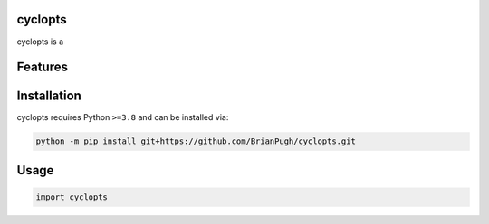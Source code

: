 .. image:: assets/logo_200w.png

|Python compat| |PyPi| |GHA tests| |Codecov report| |readthedocs|

.. inclusion-marker-do-not-remove

cyclopts
==============

cyclopts is a


Features
========

Installation
============

cyclopts requires Python ``>=3.8`` and can be installed via:

.. code-block:: bash

   python -m pip install git+https://github.com/BrianPugh/cyclopts.git


Usage
=====

.. code-block:: python

   import cyclopts




.. |GHA tests| image:: https://github.com/BrianPugh/cyclopts/workflows/tests/badge.svg
   :target: https://github.com/BrianPugh/cyclopts/actions?query=workflow%3Atests
   :alt: GHA Status
.. |Codecov report| image:: https://codecov.io/github/BrianPugh/cyclopts/coverage.svg?branch=main
   :target: https://codecov.io/github/BrianPugh/cyclopts?branch=main
   :alt: Coverage
.. |readthedocs| image:: https://readthedocs.org/projects/cyclopts/badge/?version=latest
        :target: https://cyclopts.readthedocs.io/en/latest/?badge=latest
        :alt: Documentation Status
.. |Python compat| image:: https://img.shields.io/badge/>=python-3.8-blue.svg
.. |PyPi| image:: https://img.shields.io/pypi/v/cyclopts.svg
        :target: https://pypi.python.org/pypi/cyclopts
